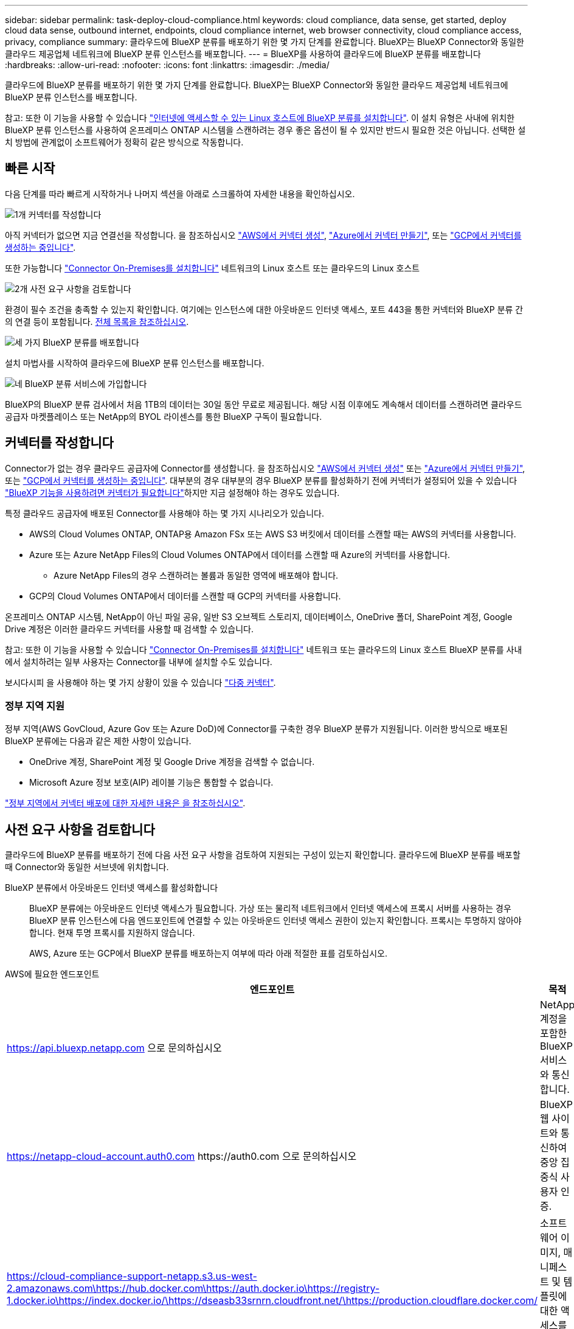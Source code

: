 ---
sidebar: sidebar 
permalink: task-deploy-cloud-compliance.html 
keywords: cloud compliance, data sense, get started, deploy cloud data sense, outbound internet, endpoints, cloud compliance internet, web browser connectivity, cloud compliance access, privacy, compliance 
summary: 클라우드에 BlueXP 분류를 배포하기 위한 몇 가지 단계를 완료합니다. BlueXP는 BlueXP Connector와 동일한 클라우드 제공업체 네트워크에 BlueXP 분류 인스턴스를 배포합니다. 
---
= BlueXP를 사용하여 클라우드에 BlueXP 분류를 배포합니다
:hardbreaks:
:allow-uri-read: 
:nofooter: 
:icons: font
:linkattrs: 
:imagesdir: ./media/


[role="lead"]
클라우드에 BlueXP 분류를 배포하기 위한 몇 가지 단계를 완료합니다. BlueXP는 BlueXP Connector와 동일한 클라우드 제공업체 네트워크에 BlueXP 분류 인스턴스를 배포합니다.

참고: 또한 이 기능을 사용할 수 있습니다 link:task-deploy-compliance-onprem.html["인터넷에 액세스할 수 있는 Linux 호스트에 BlueXP 분류를 설치합니다"]. 이 설치 유형은 사내에 위치한 BlueXP 분류 인스턴스를 사용하여 온프레미스 ONTAP 시스템을 스캔하려는 경우 좋은 옵션이 될 수 있지만 반드시 필요한 것은 아닙니다. 선택한 설치 방법에 관계없이 소프트웨어가 정확히 같은 방식으로 작동합니다.



== 빠른 시작

다음 단계를 따라 빠르게 시작하거나 나머지 섹션을 아래로 스크롤하여 자세한 내용을 확인하십시오.

.image:https://raw.githubusercontent.com/NetAppDocs/common/main/media/number-1.png["1개"] 커넥터를 작성합니다
[role="quick-margin-para"]
아직 커넥터가 없으면 지금 연결선을 작성합니다. 을 참조하십시오 https://docs.netapp.com/us-en/bluexp-setup-admin/task-quick-start-connector-aws.html["AWS에서 커넥터 생성"^], https://docs.netapp.com/us-en/bluexp-setup-admin/task-quick-start-connector-azure.html["Azure에서 커넥터 만들기"^], 또는 https://docs.netapp.com/us-en/bluexp-setup-admin/task-quick-start-connector-google.html["GCP에서 커넥터를 생성하는 중입니다"^].

[role="quick-margin-para"]
또한 가능합니다 https://docs.netapp.com/us-en/bluexp-setup-admin/task-quick-start-connector-on-prem.html["Connector On-Premises를 설치합니다"^] 네트워크의 Linux 호스트 또는 클라우드의 Linux 호스트

.image:https://raw.githubusercontent.com/NetAppDocs/common/main/media/number-2.png["2개"] 사전 요구 사항을 검토합니다
[role="quick-margin-para"]
환경이 필수 조건을 충족할 수 있는지 확인합니다. 여기에는 인스턴스에 대한 아웃바운드 인터넷 액세스, 포트 443을 통한 커넥터와 BlueXP 분류 간의 연결 등이 포함됩니다. <<사전 요구 사항을 검토합니다,전체 목록을 참조하십시오>>.

.image:https://raw.githubusercontent.com/NetAppDocs/common/main/media/number-3.png["세 가지"] BlueXP 분류를 배포합니다
[role="quick-margin-para"]
설치 마법사를 시작하여 클라우드에 BlueXP 분류 인스턴스를 배포합니다.

.image:https://raw.githubusercontent.com/NetAppDocs/common/main/media/number-4.png["네"] BlueXP 분류 서비스에 가입합니다
[role="quick-margin-para"]
BlueXP의 BlueXP 분류 검사에서 처음 1TB의 데이터는 30일 동안 무료로 제공됩니다. 해당 시점 이후에도 계속해서 데이터를 스캔하려면 클라우드 공급자 마켓플레이스 또는 NetApp의 BYOL 라이센스를 통한 BlueXP 구독이 필요합니다.



== 커넥터를 작성합니다

Connector가 없는 경우 클라우드 공급자에 Connector를 생성합니다. 을 참조하십시오 https://docs.netapp.com/us-en/bluexp-setup-admin/task-quick-start-connector-aws.html["AWS에서 커넥터 생성"^] 또는 https://docs.netapp.com/us-en/bluexp-setup-admin/task-quick-start-connector-azure.html["Azure에서 커넥터 만들기"^], 또는 https://docs.netapp.com/us-en/bluexp-setup-admin/task-quick-start-connector-google.html["GCP에서 커넥터를 생성하는 중입니다"^]. 대부분의 경우 대부분의 경우 BlueXP 분류를 활성화하기 전에 커넥터가 설정되어 있을 수 있습니다 https://docs.netapp.com/us-en/bluexp-setup-admin/concept-connectors.html#when-a-connector-is-required["BlueXP 기능을 사용하려면 커넥터가 필요합니다"]하지만 지금 설정해야 하는 경우도 있습니다.

특정 클라우드 공급자에 배포된 Connector를 사용해야 하는 몇 가지 시나리오가 있습니다.

* AWS의 Cloud Volumes ONTAP, ONTAP용 Amazon FSx 또는 AWS S3 버킷에서 데이터를 스캔할 때는 AWS의 커넥터를 사용합니다.
* Azure 또는 Azure NetApp Files의 Cloud Volumes ONTAP에서 데이터를 스캔할 때 Azure의 커넥터를 사용합니다.
+
** Azure NetApp Files의 경우 스캔하려는 볼륨과 동일한 영역에 배포해야 합니다.


* GCP의 Cloud Volumes ONTAP에서 데이터를 스캔할 때 GCP의 커넥터를 사용합니다.


온프레미스 ONTAP 시스템, NetApp이 아닌 파일 공유, 일반 S3 오브젝트 스토리지, 데이터베이스, OneDrive 폴더, SharePoint 계정, Google Drive 계정은 이러한 클라우드 커넥터를 사용할 때 검색할 수 있습니다.

참고: 또한 이 기능을 사용할 수 있습니다 https://docs.netapp.com/us-en/bluexp-setup-admin/task-quick-start-connector-on-prem.html["Connector On-Premises를 설치합니다"^] 네트워크 또는 클라우드의 Linux 호스트 BlueXP 분류를 사내에서 설치하려는 일부 사용자는 Connector를 내부에 설치할 수도 있습니다.

보시다시피 을 사용해야 하는 몇 가지 상황이 있을 수 있습니다 https://docs.netapp.com/us-en/bluexp-setup-admin/concept-connectors.html#multiple-connectors["다중 커넥터"].



=== 정부 지역 지원

정부 지역(AWS GovCloud, Azure Gov 또는 Azure DoD)에 Connector를 구축한 경우 BlueXP 분류가 지원됩니다. 이러한 방식으로 배포된 BlueXP 분류에는 다음과 같은 제한 사항이 있습니다.

* OneDrive 계정, SharePoint 계정 및 Google Drive 계정을 검색할 수 없습니다.
* Microsoft Azure 정보 보호(AIP) 레이블 기능은 통합할 수 없습니다.


https://docs.netapp.com/us-en/bluexp-setup-admin/task-install-restricted-mode.html["정부 지역에서 커넥터 배포에 대한 자세한 내용은 을 참조하십시오"^].



== 사전 요구 사항을 검토합니다

클라우드에 BlueXP 분류를 배포하기 전에 다음 사전 요구 사항을 검토하여 지원되는 구성이 있는지 확인합니다. 클라우드에 BlueXP 분류를 배포할 때 Connector와 동일한 서브넷에 위치합니다.

BlueXP 분류에서 아웃바운드 인터넷 액세스를 활성화합니다:: BlueXP 분류에는 아웃바운드 인터넷 액세스가 필요합니다. 가상 또는 물리적 네트워크에서 인터넷 액세스에 프록시 서버를 사용하는 경우 BlueXP 분류 인스턴스에 다음 엔드포인트에 연결할 수 있는 아웃바운드 인터넷 액세스 권한이 있는지 확인합니다. 프록시는 투명하지 않아야 합니다. 현재 투명 프록시를 지원하지 않습니다.
+
--
AWS, Azure 또는 GCP에서 BlueXP 분류를 배포하는지 여부에 따라 아래 적절한 표를 검토하십시오.

--


[role="tabbed-block"]
====
.AWS에 필요한 엔드포인트
--
[cols="43,57"]
|===
| 엔드포인트 | 목적 


| https://api.bluexp.netapp.com 으로 문의하십시오 | NetApp 계정을 포함한 BlueXP 서비스와 통신합니다. 


| https://netapp-cloud-account.auth0.com \https://auth0.com 으로 문의하십시오 | BlueXP 웹 사이트와 통신하여 중앙 집중식 사용자 인증. 


| https://cloud-compliance-support-netapp.s3.us-west-2.amazonaws.com\https://hub.docker.com\https://auth.docker.io\https://registry-1.docker.io\https://index.docker.io/\https://dseasb33srnrn.cloudfront.net/\https://production.cloudflare.docker.com/ | 소프트웨어 이미지, 매니페스트 및 템플릿에 대한 액세스를 제공합니다. 


| https://kinesis.us-east-1.amazonaws.com 으로 문의하십시오 | NetApp에서 감사 레코드의 데이터를 스트리밍할 수 있습니다. 


| https://cognito-idp.us-east-1.amazonaws.com\https://cognito-identity.us-east-1.amazonaws.com\https://user-feedback-store-prod.s3.us-west-2.amazonaws.com\https://customer-data-production.s3.us-west-2.amazonaws.com | BlueXP 분류를 통해 매니페스트와 템플릿을 액세스 및 다운로드하고 로그 및 메트릭을 전송할 수 있습니다. 
|===
--
.Azure에 필요한 엔드포인입니다
--
[cols="43,57"]
|===
| 엔드포인트 | 목적 


| https://api.bluexp.netapp.com 으로 문의하십시오 | NetApp 계정을 포함한 BlueXP 서비스와 통신합니다. 


| https://netapp-cloud-account.auth0.com \https://auth0.com 으로 문의하십시오 | BlueXP 웹 사이트와 통신하여 중앙 집중식 사용자 인증. 


| https://support.compliance.api.bluexp.netapp.com/\https://hub.docker.com\https://auth.docker.io\https://registry-1.docker.io\https://index.docker.io/\https://dseasb33srnrn.cloudfront.net/\https://production.cloudflare.docker.com/ | 소프트웨어 이미지, 매니페스트, 템플릿에 액세스하고 로그 및 메트릭을 보낼 수 있습니다. 


| https://support.compliance.api.bluexp.netapp.com/ 으로 문의하십시오 | NetApp에서 감사 레코드의 데이터를 스트리밍할 수 있습니다. 
|===
--
.GCP에 필요한 엔드포인입니다
--
[cols="43,57"]
|===
| 엔드포인트 | 목적 


| https://api.bluexp.netapp.com 으로 문의하십시오 | NetApp 계정을 포함한 BlueXP 서비스와 통신합니다. 


| https://netapp-cloud-account.auth0.com \https://auth0.com 으로 문의하십시오 | BlueXP 웹 사이트와 통신하여 중앙 집중식 사용자 인증. 


| https://support.compliance.api.bluexp.netapp.com/\https://hub.docker.com\https://auth.docker.io\https://registry-1.docker.io\https://index.docker.io/\https://dseasb33srnrn.cloudfront.net/\https://production.cloudflare.docker.com/ | 소프트웨어 이미지, 매니페스트, 템플릿에 액세스하고 로그 및 메트릭을 보낼 수 있습니다. 


| https://support.compliance.api.bluexp.netapp.com/ 으로 문의하십시오 | NetApp에서 감사 레코드의 데이터를 스트리밍할 수 있습니다. 
|===
--
====
BlueXP에 필요한 권한이 있는지 확인합니다:: BlueXP에 리소스를 배포하고 BlueXP 분류 인스턴스에 대한 보안 그룹을 만들 수 있는 권한이 있는지 확인합니다. 최신 BlueXP 사용 권한은 에서 확인할 수 있습니다 https://docs.netapp.com/us-en/bluexp-setup-admin/reference-permissions.html["NetApp에서 제공하는 정책"^].
BlueXP 커넥터가 BlueXP 분류에 액세스할 수 있는지 확인합니다:: Connector와 BlueXP 분류 인스턴스 간의 연결을 확인합니다. Connector의 보안 그룹은 포트 443을 통해 BlueXP 분류 인스턴스 간에 인바운드 및 아웃바운드 트래픽을 허용해야 합니다. 이 연결을 통해 BlueXP 분류 인스턴스를 배포할 수 있으며 규정 준수 및 거버넌스 탭에서 정보를 볼 수 있습니다. BlueXP 분류는 AWS 및 Azure의 정부 지역에서 지원됩니다.
+
--
AWS 및 AWS GovCloud 배포에는 추가 인바운드 및 아웃바운드 보안 그룹 규칙이 필요합니다. 을 참조하십시오 https://docs.netapp.com/us-en/bluexp-setup-admin/reference-ports-aws.html["AWS의 커넥터 규칙"^] 를 참조하십시오.

Azure 및 Azure Government 배포에는 추가 인바운드 및 아웃바운드 보안 그룹 규칙이 필요합니다. 을 참조하십시오 https://docs.netapp.com/us-en/bluexp-setup-admin/reference-ports-azure.html["Azure의 커넥터 규칙"^] 를 참조하십시오.

--
BlueXP 분류를 계속 실행할 수 있는지 확인합니다:: 데이터를 지속적으로 스캔하려면 BlueXP 분류 인스턴스를 계속 사용해야 합니다.
웹 브라우저가 BlueXP 분류에 연결되어 있는지 확인합니다:: BlueXP 분류를 사용하도록 설정한 후에는 BlueXP 분류 인스턴스에 연결된 호스트에서 BlueXP 인터페이스에 액세스해야 합니다.
+
--
BlueXP 분류 인스턴스는 개인 IP 주소를 사용하여 인덱싱된 데이터에 인터넷에서 액세스할 수 없도록 합니다. 따라서 BlueXP에 액세스하는 데 사용하는 웹 브라우저가 해당 개인 IP 주소에 연결되어 있어야 합니다. 이러한 연결은 클라우드 공급자(예: VPN)에 직접 연결되거나 BlueXP 분류 인스턴스와 동일한 네트워크 내에 있는 호스트에서 발생할 수 있습니다.

--
vCPU 한도를 확인하십시오:: 클라우드 공급자의 vCPU 제한에 따라 필요한 수의 코어를 사용하여 인스턴스를 구축할 수 있는지 확인합니다. BlueXP가 실행 중인 지역의 관련 인스턴스 제품군에 대한 vCPU 제한을 확인해야 합니다. link:concept-cloud-compliance.html#the-bluexp-classification-instance["필요한 인스턴스 유형을 참조하십시오"].
+
--
vCPU 제한에 대한 자세한 내용은 다음 링크를 참조하십시오.

* https://docs.aws.amazon.com/AWSEC2/latest/UserGuide/ec2-resource-limits.html["AWS 문서: Amazon EC2 서비스 할당량"^]
* https://docs.microsoft.com/en-us/azure/virtual-machines/linux/quotas["Azure 설명서: 가상 머신 vCPU 할당량"^]
* https://cloud.google.com/compute/quotas["Google Cloud 설명서: 리소스 할당량"^]


참고로, AWS 클라우드 환경에서는 CPU가 적고 RAM이 적은 인스턴스에 BlueXP 분류를 배포할 수 있지만 이러한 시스템을 사용할 때는 한계가 있습니다. 을 참조하십시오 link:concept-cloud-compliance.html#using-a-smaller-instance-type["더 작은 인스턴스 유형 사용"] 를 참조하십시오.

--




== 클라우드에 BlueXP 분류를 배포합니다

다음 단계에 따라 클라우드에 BlueXP 분류 인스턴스를 배포합니다. Connector는 클라우드에 인스턴스를 배포한 다음 해당 인스턴스에 BlueXP 분류 소프트웨어를 설치합니다.

AWS 환경의 BlueXP Connector에서 BlueXP 분류를 배포할 때 기본 인스턴스 크기를 선택하거나 두 개의 작은 인스턴스 유형 중에서 선택할 수 있습니다. link:concept-cloud-compliance.html#using-a-smaller-instance-type["사용 가능한 인스턴스 유형 및 제한 사항을 참조하십시오"]. 기본 인스턴스 유형을 사용할 수 없는 지역에서는 BlueXP 분류가 에서 실행됩니다 link:reference-instance-types.html["대체 인스턴스 유형"].

[role="tabbed-block"]
====
.AWS에 구축
--
.단계
. BlueXP 왼쪽 탐색 메뉴에서 * 거버넌스 > 분류 * 를 클릭합니다.
+
image:screenshot_cloud_compliance_deploy_start.png["BlueXP 분류를 활성화하기 위한 버튼 선택 스크린샷."]

. Activate Data Sense * 를 클릭합니다.
+
image:screenshot_cloud_compliance_deploy_cloud_aws.png["클라우드에 BlueXP 분류를 배포하기 위한 버튼을 선택한 스크린샷"]

. Installation_page에서 * deploy > deploy * 를 클릭하여 "큰" 인스턴스 크기를 사용하고 클라우드 배포 마법사를 시작합니다.
+
또한 * 배포 > 구성 * 을 클릭하여 검사할 데이터가 많지 않은 경우 두 가지 작은 인스턴스 유형 중에서 선택할 수 있습니다. 이렇게 하면 더 작은 인스턴스를 사용할 때 일부 클라우드 비용을 절감할 수 있습니다. "중간" 리소스 크기는 다음과 같습니다.

+
그런 다음 * 배포 * 를 클릭하여 클라우드 배포 마법사를 시작합니다.

+
image:screenshot_cloud_deploy_resource_size.png["BlueXP 분류가 배포될 인스턴스의 크기를 선택하는 배포 페이지의 스크린샷."]

. 구축 단계를 진행할 때 마법사가 진행률을 표시합니다. 문제가 발생하면 중지하고 입력을 묻는 메시지가 표시됩니다.
+
image:screenshot_cloud_compliance_wizard_start.png["새 인스턴스를 배포하기 위한 BlueXP 분류 마법사 스크린샷"]

. 인스턴스가 배포되고 BlueXP 분류가 설치되면 * 구성 계속 * 을 클릭하여 _Configuration_페이지로 이동합니다.


--
.Azure에 구축
--
.단계
. BlueXP 왼쪽 탐색 메뉴에서 * 거버넌스 > 분류 * 를 클릭합니다.
. Activate Data Sense * 를 클릭합니다.
+
image:screenshot_cloud_compliance_deploy_start.png["BlueXP 분류를 활성화하기 위한 버튼 선택 스크린샷."]

. 클라우드 배포 마법사를 시작하려면 * 배포 * 를 클릭합니다.
+
image:screenshot_cloud_compliance_deploy_cloud.png["클라우드에 BlueXP 분류를 배포하기 위한 버튼을 선택한 스크린샷"]

. 구축 단계를 진행할 때 마법사가 진행률을 표시합니다. 문제가 발생하면 중지하고 입력을 묻는 메시지가 표시됩니다.
+
image:screenshot_cloud_compliance_wizard_start.png["새 인스턴스를 배포하기 위한 BlueXP 분류 마법사 스크린샷"]

. 인스턴스가 배포되고 BlueXP 분류가 설치되면 * 구성 계속 * 을 클릭하여 _Configuration_페이지로 이동합니다.


--
.Google Cloud에 배포
--
.단계
. BlueXP 왼쪽 탐색 메뉴에서 * 거버넌스 > 분류 * 를 클릭합니다.
. Activate Data Sense * 를 클릭합니다.
+
image:screenshot_cloud_compliance_deploy_start.png["BlueXP 분류를 활성화하기 위한 버튼 선택 스크린샷."]

. 클라우드 배포 마법사를 시작하려면 * 배포 * 를 클릭합니다.
+
image:screenshot_cloud_compliance_deploy_cloud.png["클라우드에 BlueXP 분류를 배포하기 위한 버튼을 선택한 스크린샷"]

. 구축 단계를 진행할 때 마법사가 진행률을 표시합니다. 문제가 발생하면 중지하고 입력을 묻는 메시지가 표시됩니다.
+
image:screenshot_cloud_compliance_wizard_start.png["새 인스턴스를 배포하기 위한 BlueXP 분류 마법사 스크린샷"]

. 인스턴스가 배포되고 BlueXP 분류가 설치되면 * 구성 계속 * 을 클릭하여 _Configuration_페이지로 이동합니다.


--
====
.결과
BlueXP는 클라우드 공급업체에 BlueXP 분류 인스턴스를 배포합니다.

인터넷 연결이 가능한 경우 BlueXP Connector 및 BlueXP 분류 소프트웨어에 대한 업그레이드가 자동화됩니다.

.다음 단계
구성 페이지에서 스캔할 데이터 원본을 선택할 수 있습니다.

또한 가능합니다 link:task-licensing-datasense.html["BlueXP 분류 라이선스를 설정합니다"] 현재. 30일 무료 평가판이 종료될 때까지 요금이 부과되지 않습니다.
